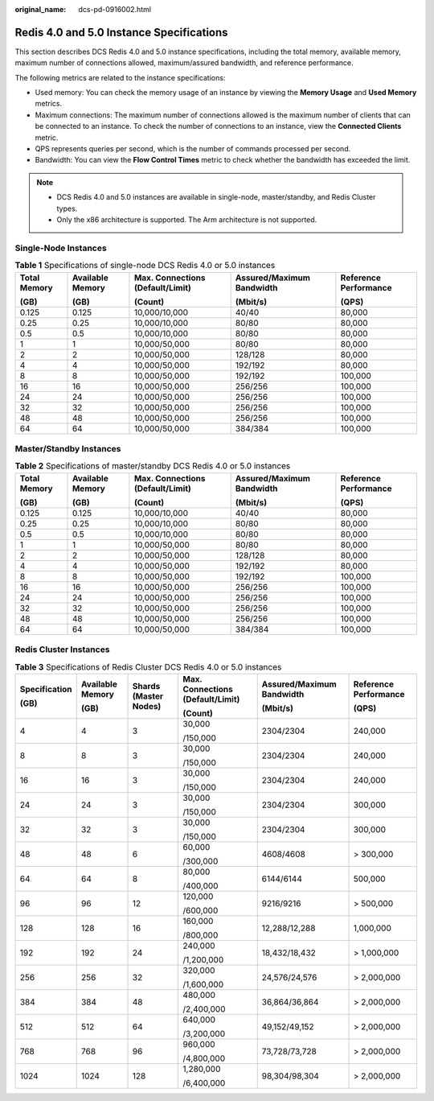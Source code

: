:original_name: dcs-pd-0916002.html

.. _dcs-pd-0916002:

Redis 4.0 and 5.0 Instance Specifications
=========================================

This section describes DCS Redis 4.0 and 5.0 instance specifications, including the total memory, available memory, maximum number of connections allowed, maximum/assured bandwidth, and reference performance.

The following metrics are related to the instance specifications:

-  Used memory: You can check the memory usage of an instance by viewing the **Memory Usage** and **Used Memory** metrics.
-  Maximum connections: The maximum number of connections allowed is the maximum number of clients that can be connected to an instance. To check the number of connections to an instance, view the **Connected Clients** metric.
-  QPS represents queries per second, which is the number of commands processed per second.
-  Bandwidth: You can view the **Flow Control Times** metric to check whether the bandwidth has exceeded the limit.

.. note::

   -  DCS Redis 4.0 and 5.0 instances are available in single-node, master/standby, and Redis Cluster types.
   -  Only the x86 architecture is supported. The Arm architecture is not supported.

Single-Node Instances
---------------------

.. table:: **Table 1** Specifications of single-node DCS Redis 4.0 or 5.0 instances

   +--------------+------------------+----------------------------------+---------------------------+-----------------------+
   | Total Memory | Available Memory | Max. Connections (Default/Limit) | Assured/Maximum Bandwidth | Reference Performance |
   |              |                  |                                  |                           |                       |
   | (GB)         | (GB)             | (Count)                          | (Mbit/s)                  | (QPS)                 |
   +==============+==================+==================================+===========================+=======================+
   | 0.125        | 0.125            | 10,000/10,000                    | 40/40                     | 80,000                |
   +--------------+------------------+----------------------------------+---------------------------+-----------------------+
   | 0.25         | 0.25             | 10,000/10,000                    | 80/80                     | 80,000                |
   +--------------+------------------+----------------------------------+---------------------------+-----------------------+
   | 0.5          | 0.5              | 10,000/10,000                    | 80/80                     | 80,000                |
   +--------------+------------------+----------------------------------+---------------------------+-----------------------+
   | 1            | 1                | 10,000/50,000                    | 80/80                     | 80,000                |
   +--------------+------------------+----------------------------------+---------------------------+-----------------------+
   | 2            | 2                | 10,000/50,000                    | 128/128                   | 80,000                |
   +--------------+------------------+----------------------------------+---------------------------+-----------------------+
   | 4            | 4                | 10,000/50,000                    | 192/192                   | 80,000                |
   +--------------+------------------+----------------------------------+---------------------------+-----------------------+
   | 8            | 8                | 10,000/50,000                    | 192/192                   | 100,000               |
   +--------------+------------------+----------------------------------+---------------------------+-----------------------+
   | 16           | 16               | 10,000/50,000                    | 256/256                   | 100,000               |
   +--------------+------------------+----------------------------------+---------------------------+-----------------------+
   | 24           | 24               | 10,000/50,000                    | 256/256                   | 100,000               |
   +--------------+------------------+----------------------------------+---------------------------+-----------------------+
   | 32           | 32               | 10,000/50,000                    | 256/256                   | 100,000               |
   +--------------+------------------+----------------------------------+---------------------------+-----------------------+
   | 48           | 48               | 10,000/50,000                    | 256/256                   | 100,000               |
   +--------------+------------------+----------------------------------+---------------------------+-----------------------+
   | 64           | 64               | 10,000/50,000                    | 384/384                   | 100,000               |
   +--------------+------------------+----------------------------------+---------------------------+-----------------------+

Master/Standby Instances
------------------------

.. table:: **Table 2** Specifications of master/standby DCS Redis 4.0 or 5.0 instances

   +--------------+------------------+----------------------------------+---------------------------+-----------------------+
   | Total Memory | Available Memory | Max. Connections (Default/Limit) | Assured/Maximum Bandwidth | Reference Performance |
   |              |                  |                                  |                           |                       |
   | (GB)         | (GB)             | (Count)                          | (Mbit/s)                  | (QPS)                 |
   +==============+==================+==================================+===========================+=======================+
   | 0.125        | 0.125            | 10,000/10,000                    | 40/40                     | 80,000                |
   +--------------+------------------+----------------------------------+---------------------------+-----------------------+
   | 0.25         | 0.25             | 10,000/10,000                    | 80/80                     | 80,000                |
   +--------------+------------------+----------------------------------+---------------------------+-----------------------+
   | 0.5          | 0.5              | 10,000/10,000                    | 80/80                     | 80,000                |
   +--------------+------------------+----------------------------------+---------------------------+-----------------------+
   | 1            | 1                | 10,000/50,000                    | 80/80                     | 80,000                |
   +--------------+------------------+----------------------------------+---------------------------+-----------------------+
   | 2            | 2                | 10,000/50,000                    | 128/128                   | 80,000                |
   +--------------+------------------+----------------------------------+---------------------------+-----------------------+
   | 4            | 4                | 10,000/50,000                    | 192/192                   | 80,000                |
   +--------------+------------------+----------------------------------+---------------------------+-----------------------+
   | 8            | 8                | 10,000/50,000                    | 192/192                   | 100,000               |
   +--------------+------------------+----------------------------------+---------------------------+-----------------------+
   | 16           | 16               | 10,000/50,000                    | 256/256                   | 100,000               |
   +--------------+------------------+----------------------------------+---------------------------+-----------------------+
   | 24           | 24               | 10,000/50,000                    | 256/256                   | 100,000               |
   +--------------+------------------+----------------------------------+---------------------------+-----------------------+
   | 32           | 32               | 10,000/50,000                    | 256/256                   | 100,000               |
   +--------------+------------------+----------------------------------+---------------------------+-----------------------+
   | 48           | 48               | 10,000/50,000                    | 256/256                   | 100,000               |
   +--------------+------------------+----------------------------------+---------------------------+-----------------------+
   | 64           | 64               | 10,000/50,000                    | 384/384                   | 100,000               |
   +--------------+------------------+----------------------------------+---------------------------+-----------------------+

Redis Cluster Instances
-----------------------

.. table:: **Table 3** Specifications of Redis Cluster DCS Redis 4.0 or 5.0 instances

   +---------------+------------------+-----------------------+----------------------------------+---------------------------+-----------------------+
   | Specification | Available Memory | Shards (Master Nodes) | Max. Connections (Default/Limit) | Assured/Maximum Bandwidth | Reference Performance |
   |               |                  |                       |                                  |                           |                       |
   | (GB)          | (GB)             |                       | (Count)                          | (Mbit/s)                  | (QPS)                 |
   +===============+==================+=======================+==================================+===========================+=======================+
   | 4             | 4                | 3                     | 30,000                           | 2304/2304                 | 240,000               |
   |               |                  |                       |                                  |                           |                       |
   |               |                  |                       | /150,000                         |                           |                       |
   +---------------+------------------+-----------------------+----------------------------------+---------------------------+-----------------------+
   | 8             | 8                | 3                     | 30,000                           | 2304/2304                 | 240,000               |
   |               |                  |                       |                                  |                           |                       |
   |               |                  |                       | /150,000                         |                           |                       |
   +---------------+------------------+-----------------------+----------------------------------+---------------------------+-----------------------+
   | 16            | 16               | 3                     | 30,000                           | 2304/2304                 | 240,000               |
   |               |                  |                       |                                  |                           |                       |
   |               |                  |                       | /150,000                         |                           |                       |
   +---------------+------------------+-----------------------+----------------------------------+---------------------------+-----------------------+
   | 24            | 24               | 3                     | 30,000                           | 2304/2304                 | 300,000               |
   |               |                  |                       |                                  |                           |                       |
   |               |                  |                       | /150,000                         |                           |                       |
   +---------------+------------------+-----------------------+----------------------------------+---------------------------+-----------------------+
   | 32            | 32               | 3                     | 30,000                           | 2304/2304                 | 300,000               |
   |               |                  |                       |                                  |                           |                       |
   |               |                  |                       | /150,000                         |                           |                       |
   +---------------+------------------+-----------------------+----------------------------------+---------------------------+-----------------------+
   | 48            | 48               | 6                     | 60,000                           | 4608/4608                 | > 300,000             |
   |               |                  |                       |                                  |                           |                       |
   |               |                  |                       | /300,000                         |                           |                       |
   +---------------+------------------+-----------------------+----------------------------------+---------------------------+-----------------------+
   | 64            | 64               | 8                     | 80,000                           | 6144/6144                 | 500,000               |
   |               |                  |                       |                                  |                           |                       |
   |               |                  |                       | /400,000                         |                           |                       |
   +---------------+------------------+-----------------------+----------------------------------+---------------------------+-----------------------+
   | 96            | 96               | 12                    | 120,000                          | 9216/9216                 | > 500,000             |
   |               |                  |                       |                                  |                           |                       |
   |               |                  |                       | /600,000                         |                           |                       |
   +---------------+------------------+-----------------------+----------------------------------+---------------------------+-----------------------+
   | 128           | 128              | 16                    | 160,000                          | 12,288/12,288             | 1,000,000             |
   |               |                  |                       |                                  |                           |                       |
   |               |                  |                       | /800,000                         |                           |                       |
   +---------------+------------------+-----------------------+----------------------------------+---------------------------+-----------------------+
   | 192           | 192              | 24                    | 240,000                          | 18,432/18,432             | > 1,000,000           |
   |               |                  |                       |                                  |                           |                       |
   |               |                  |                       | /1,200,000                       |                           |                       |
   +---------------+------------------+-----------------------+----------------------------------+---------------------------+-----------------------+
   | 256           | 256              | 32                    | 320,000                          | 24,576/24,576             | > 2,000,000           |
   |               |                  |                       |                                  |                           |                       |
   |               |                  |                       | /1,600,000                       |                           |                       |
   +---------------+------------------+-----------------------+----------------------------------+---------------------------+-----------------------+
   | 384           | 384              | 48                    | 480,000                          | 36,864/36,864             | > 2,000,000           |
   |               |                  |                       |                                  |                           |                       |
   |               |                  |                       | /2,400,000                       |                           |                       |
   +---------------+------------------+-----------------------+----------------------------------+---------------------------+-----------------------+
   | 512           | 512              | 64                    | 640,000                          | 49,152/49,152             | > 2,000,000           |
   |               |                  |                       |                                  |                           |                       |
   |               |                  |                       | /3,200,000                       |                           |                       |
   +---------------+------------------+-----------------------+----------------------------------+---------------------------+-----------------------+
   | 768           | 768              | 96                    | 960,000                          | 73,728/73,728             | > 2,000,000           |
   |               |                  |                       |                                  |                           |                       |
   |               |                  |                       | /4,800,000                       |                           |                       |
   +---------------+------------------+-----------------------+----------------------------------+---------------------------+-----------------------+
   | 1024          | 1024             | 128                   | 1,280,000                        | 98,304/98,304             | > 2,000,000           |
   |               |                  |                       |                                  |                           |                       |
   |               |                  |                       | /6,400,000                       |                           |                       |
   +---------------+------------------+-----------------------+----------------------------------+---------------------------+-----------------------+
